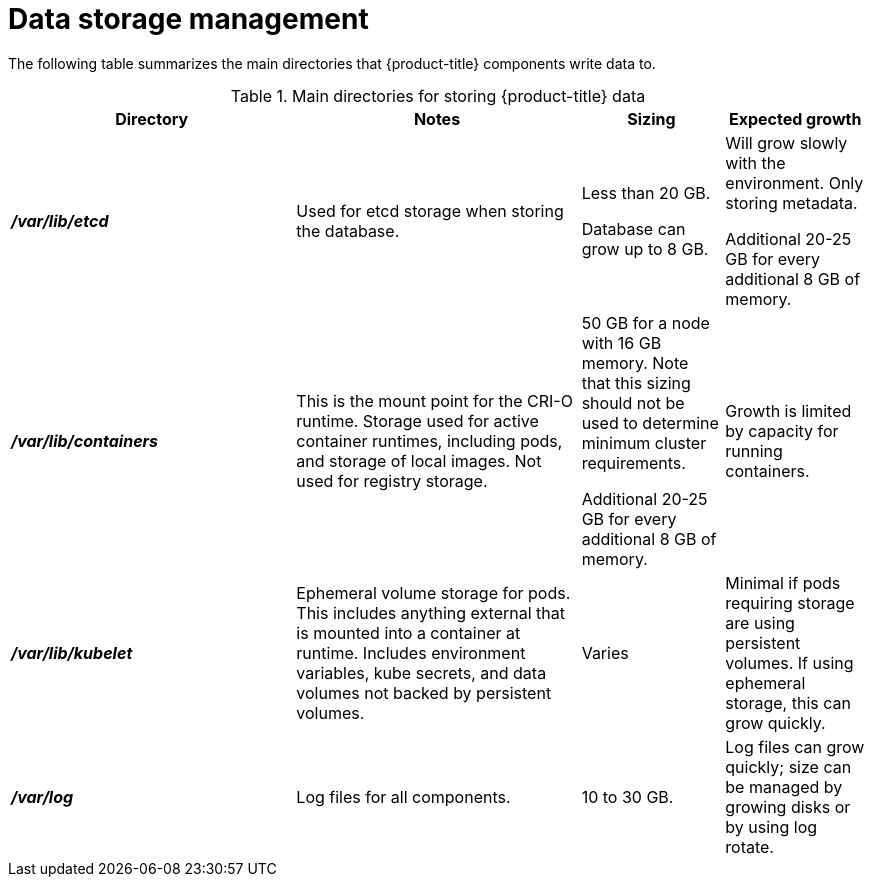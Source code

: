 // Module included in the following assemblies:
//
// * storage/optimizing-storage.adoc

[id="data-storage-management_{context}"]
= Data storage management

The following table summarizes the main directories that {product-title} components write data to.

.Main directories for storing {product-title} data
[options="header,footer",cols="2,2,1,1"]
|===
|Directory|Notes|Sizing|Expected growth

|*_/var/lib/etcd_*
|Used for etcd storage when storing the database.
|Less than 20 GB.

Database can grow up to 8 GB.
|Will grow slowly with the environment. Only storing metadata.

Additional 20-25 GB for every additional 8 GB of memory.

|*_/var/lib/containers_*
|This is the mount point for the CRI-O runtime. Storage used for active container runtimes, including pods, and storage of local images. Not used for registry storage.
|50 GB for a node with 16 GB memory. Note that this sizing should not be used to determine minimum cluster requirements.

Additional 20-25 GB for every additional 8 GB of memory.
|Growth is limited by capacity for running containers.

|*_/var/lib/kubelet_*
|Ephemeral volume storage for pods. This includes anything external that is mounted into a container at runtime. Includes environment variables, kube secrets, and data volumes not backed by persistent volumes.
|Varies
|Minimal if pods requiring storage are using persistent volumes. If using ephemeral storage, this can grow quickly.

|*_/var/log_*
|Log files for all components.
|10 to 30 GB.
|Log files can grow quickly; size can be managed by growing disks or by using log rotate.

|===

//TableFooter